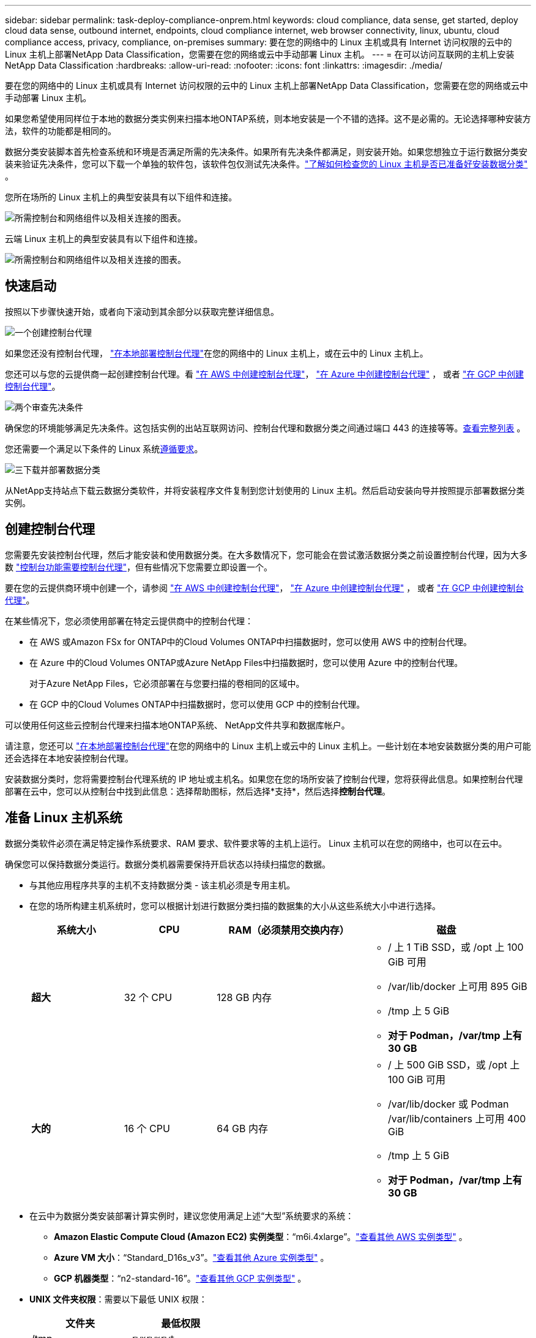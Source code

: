 ---
sidebar: sidebar 
permalink: task-deploy-compliance-onprem.html 
keywords: cloud compliance, data sense, get started, deploy cloud data sense, outbound internet, endpoints, cloud compliance internet, web browser connectivity, linux, ubuntu, cloud compliance access, privacy, compliance, on-premises 
summary: 要在您的网络中的 Linux 主机或具有 Internet 访问权限的云中的 Linux 主机上部署NetApp Data Classification，您需要在您的网络或云中手动部署 Linux 主机。 
---
= 在可以访问互联网的主机上安装NetApp Data Classification
:hardbreaks:
:allow-uri-read: 
:nofooter: 
:icons: font
:linkattrs: 
:imagesdir: ./media/


[role="lead"]
要在您的网络中的 Linux 主机或具有 Internet 访问权限的云中的 Linux 主机上部署NetApp Data Classification，您需要在您的网络或云中手动部署 Linux 主机。

如果您希望使用同样位于本地的数据分类实例来扫描本地ONTAP系统，则本地安装是一个不错的选择。这不是必需的。无论选择哪种安装方法，软件的功能都是相同的。

数据分类安装脚本首先检查系统和环境是否满足所需的先决条件。如果所有先决条件都满足，则安装开始。如果您想独立于运行数据分类安装来验证先决条件，您可以下载一个单独的软件包，该软件包仅测试先决条件。link:task-test-linux-system.html["了解如何检查您的 Linux 主机是否已准备好安装数据分类"] 。

您所在场所的 Linux 主机上的典型安装具有以下组件和连接。

image:diagram_deploy_onprem_overview.png["所需控制台和网络组件以及相关连接的图表。"]

云端 Linux 主机上的典型安装具有以下组件和连接。

image:diagram_deploy_onprem_cloud_instance.png["所需控制台和网络组件以及相关连接的图表。"]



== 快速启动

按照以下步骤快速开始，或者向下滚动到其余部分以获取完整详细信息。

.image:https://raw.githubusercontent.com/NetAppDocs/common/main/media/number-1.png["一个"]创建控制台代理
[role="quick-margin-para"]
如果您还没有控制台代理， https://docs.netapp.com/us-en/console-setup-admin/task-quick-start-connector-on-prem.html["在本地部署控制台代理"^]在您的网络中的 Linux 主机上，或在云中的 Linux 主机上。

[role="quick-margin-para"]
您还可以与您的云提供商一起创建控制台代理。看 https://docs.netapp.com/us-en/console-setup-admin/task-quick-start-connector-aws.html["在 AWS 中创建控制台代理"^]， https://docs.netapp.com/us-en/console-setup-admin/task-quick-start-connector-azure.html["在 Azure 中创建控制台代理"^] ， 或者 https://docs.netapp.com/us-en/console-setup-admin/task-quick-start-connector-google.html["在 GCP 中创建控制台代理"^]。

.image:https://raw.githubusercontent.com/NetAppDocs/common/main/media/number-2.png["两个"]审查先决条件
[role="quick-margin-para"]
确保您的环境能够满足先决条件。这包括实例的出站互联网访问、控制台代理和数据分类之间通过端口 443 的连接等等。<<启用数据分类的出站互联网访问,查看完整列表>> 。

[role="quick-margin-para"]
您还需要一个满足以下条件的 Linux 系统<<准备 Linux 主机系统,遵循要求>>。

.image:https://raw.githubusercontent.com/NetAppDocs/common/main/media/number-3.png["三"]下载并部署数据分类
[role="quick-margin-para"]
从NetApp支持站点下载云数据分类软件，并将安装程序文件复制到您计划使用的 Linux 主机。然后启动安装向导并按照提示部署数据分类实例。



== 创建控制台代理

您需要先安装控制台代理，然后才能安装和使用数据分类。在大多数情况下，您可能会在尝试激活数据分类之前设置控制台代理，因为大多数 https://docs.netapp.com/us-en/console-setup-admin/concept-connectors.html["控制台功能需要控制台代理"]，但有些情况下您需要立即设置一个。

要在您的云提供商环境中创建一个，请参阅 https://docs.netapp.com/us-en/console-setup-admin/task-quick-start-connector-aws.html["在 AWS 中创建控制台代理"^]， https://docs.netapp.com/us-en/console-setup-admin/task-quick-start-connector-azure.html["在 Azure 中创建控制台代理"^] ， 或者 https://docs.netapp.com/us-en/console-setup-admin/task-quick-start-connector-google.html["在 GCP 中创建控制台代理"^]。

在某些情况下，您必须使用部署在特定云提供商中的控制台代理：

* 在 AWS 或Amazon FSx for ONTAP中的Cloud Volumes ONTAP中扫描数据时，您可以使用 AWS 中的控制台代理。
* 在 Azure 中的Cloud Volumes ONTAP或Azure NetApp Files中扫描数据时，您可以使用 Azure 中的控制台代理。
+
对于Azure NetApp Files，它必须部署在与您要扫描的卷相同的区域中。

* 在 GCP 中的Cloud Volumes ONTAP中扫描数据时，您可以使用 GCP 中的控制台代理。


可以使用任何这些云控制台代理来扫描本地ONTAP系统、 NetApp文件共享和数据库帐户。

请注意，您还可以 https://docs.netapp.com/us-en/console-setup-admin/task-quick-start-connector-on-prem.html["在本地部署控制台代理"^]在您的网络中的 Linux 主机上或云中的 Linux 主机上。一些计划在本地安装数据分类的用户可能还会选择在本地安装控制台代理。

安装数据分类时，您将需要控制台代理系统的 IP 地址或主机名。如果您在您的场所安装了控制台代理，您将获得此信息。如果控制台代理部署在云中，您可以从控制台中找到此信息：选择帮助图标，然后选择*支持*，然后选择**控制台代理**。



== 准备 Linux 主机系统

数据分类软件必须在满足特定操作系统要求、RAM 要求、软件要求等的主机上运行。  Linux 主机可以在您的网络中，也可以在云中。

确保您可以保持数据分类运行。数据分类机器需要保持开启状态以持续扫描您的数据。

* 与其他应用程序共享的主机不支持数据分类 - 该主机必须是专用主机。
* 在您的场所构建主机系统时，您可以根据计划进行数据分类扫描的数据集的大小从这些系统大小中进行选择。
+
[cols="17,17,27,31"]
|===
| 系统大小 | CPU | RAM（必须禁用交换内存） | 磁盘 


| *超大* | 32 个 CPU | 128 GB 内存  a| 
** / 上 1 TiB SSD，或 /opt 上 100 GiB 可用
** /var/lib/docker 上可用 895 GiB
** /tmp 上 5 GiB
** *对于 Podman，/var/tmp 上有 30 GB*




| *大的* | 16 个 CPU | 64 GB 内存  a| 
** / 上 500 GiB SSD，或 /opt 上 100 GiB 可用
** /var/lib/docker 或 Podman /var/lib/containers 上可用 400 GiB
** /tmp 上 5 GiB
** *对于 Podman，/var/tmp 上有 30 GB*


|===
* 在云中为数据分类安装部署计算实例时，建议您使用满足上述“大型”系统要求的系统：
+
** *Amazon Elastic Compute Cloud (Amazon EC2) 实例类型*：“m6i.4xlarge”。link:reference-instance-types.html#aws-instance-types["查看其他 AWS 实例类型"^] 。
** *Azure VM 大小*：“Standard_D16s_v3”。link:reference-instance-types.html#azure-instance-types["查看其他 Azure 实例类型"^] 。
** *GCP 机器类型*：“n2-standard-16”。link:reference-instance-types.html#gcp-instance-types["查看其他 GCP 实例类型"^] 。


* *UNIX 文件夹权限*：需要以下最低 UNIX 权限：
+
[cols="25,25"]
|===
| 文件夹 | 最低权限 


| /tmp | `rwxrwxrwt` 


| /选择 | `rwxr-xr-x` 


| /var/lib/docker | `rwx------` 


| /usr/lib/systemd/系统 | `rwxr-xr-x` 
|===
* *操作系统*：
+
** 以下操作系统需要使用 Docker 容器引擎：
+
*** Red Hat Enterprise Linux 版本 7.8 和 7.9
*** Ubuntu 22.04（需要数据分类版本 1.23 或更高版本）
*** Ubuntu 24.04（需要数据分类版本 1.23 或更高版本）


** 以下操作系统需要使用 Podman 容器引擎，并且需要数据分类版本 1.30 或更高版本：
+
*** Red Hat Enterprise Linux 版本 8.8、8.10、9.0、9.1、9.2、9.3、9.4、9.5 和 9.6。


** 必须在主机系统上启用高级矢量扩展 (AVX2)。


* *Red Hat 订阅管理*：主机必须在 Red Hat 订阅管理中注册。如果未注册，系统将无法访问存储库来在安装期间更新所需的第三方软件。
* *附加软件*：安装数据分类之前，必须在主机上安装以下软件：
+
** 根据您使用的操作系统，您需要安装其中一个容器引擎：
+
*** Docker Engine 版本 19.3.1 或更高版本。 https://docs.docker.com/engine/install/["查看安装说明"^] 。
*** Podman 版本 4 或更高版本。要安装 Podman，请输入(`sudo yum install podman netavark -y`）。






* Python 版本 3.6 或更高版本。 https://www.python.org/downloads/["查看安装说明"^] 。
+
** *NTP 注意事项*： NetApp建议配置数据分类系统以使用网络时间协议 (NTP) 服务。数据分类系统和控制台代理系统之间的时间必须同步。




* *Firewalld 注意事项*：如果您计划使用 `firewalld`，我们建议您在安装数据分类之前启用它。运行以下命令进行配置 `firewalld`以便与数据分类兼容：
+
....
firewall-cmd --permanent --add-service=http
firewall-cmd --permanent --add-service=https
firewall-cmd --permanent --add-port=80/tcp
firewall-cmd --permanent --add-port=8080/tcp
firewall-cmd --permanent --add-port=443/tcp
firewall-cmd --reload
....
+
如果您计划使用其他数据分类主机作为扫描器节点，请在此时将这些规则添加到您的主系统：

+
....
firewall-cmd --permanent --add-port=2377/tcp
firewall-cmd --permanent --add-port=7946/udp
firewall-cmd --permanent --add-port=7946/tcp
firewall-cmd --permanent --add-port=4789/udp
....
+
请注意，每次启用或更新时都必须重新启动 Docker 或 Podman `firewalld`设置。




NOTE: 安装后，数据分类主机系统的 IP 地址无法更改。



== 启用数据分类的出站互联网访问

数据分类需要出站互联网访问。如果您的虚拟或物理网络使用代理服务器进行互联网访问，请确保数据分类实例具有出站互联网访问权限以联系以下端点。

[cols="43,57"]
|===
| 端点 | 目的 


| \ https://api.console.netapp.com | 与控制台的通信，其中包括NetApp帐户。 


| \ https://netapp-cloud-account.auth0.com \ https://auth0.com | 与控制台网站通信，实现集中用户身份验证。 


| \ https://support.compliance.api.console.netapp.com/ \ https://hub.docker.com \ https://auth.docker.io \ https://registry-1.docker.io \ https://index.docker.io/ \ https://dseasb33srnrn.cloudfront.net/ \ https://production.cloudflare.docker.com/ | 提供对软件映像、清单、模板的访问以及发送日志和指标。 


| \ https://support.compliance.api.console.netapp.com/ | 使NetApp能够从审计记录中流式传输数据。 


| https://github.com/docker https://download.docker.com | 提供docker安装的必备包。 


| \ http://packages.ubuntu.com/ \ http://archive.ubuntu.com | 提供 Ubuntu 安装的必备软件包。 
|===


== 验证所有必需的端口均已启用

您必须确保所有必需的端口都已打开，以便控制台代理、数据分类、Active Directory 和数据源之间进行通信。

[cols="25,25,50"]
|===
| 连接类型 | 端口 | 描述 


| 控制台代理<>数据分类 | 8080 (TCP)、443 (TCP) 和 80。9000 | 控制台代理的防火墙或路由规则必须允许通过端口 443 进出数据分类实例的入站和出站流量。确保端口 8080 已打开，以便您可以在控制台中看到安装进度。如果 Linux 主机上使用防火墙，则 Ubuntu 服务器内的内部进程需要端口 9000。 


| 控制台代理<> ONTAP集群 (NAS) | 443（TCP）  a| 
控制台使用 HTTPS 发现ONTAP集群。如果您使用自定义防火墙策略，则它们必须满足以下要求：

* 控制台代理主机必须允许通过端口 443 进行出站 HTTPS 访问。如果控制台代理位于云中，则预定义的防火墙或路由规则允许所有出站通信。
* ONTAP集群必须允许通过端口 443 进行入站 HTTPS 访问。默认的“mgmt”防火墙策略允许来自所有 IP 地址的入站 HTTPS 访问。如果您修改了此默认策略，或者创建了自己的防火墙策略，则必须将 HTTPS 协议与该策略关联并启用从控制台代理主机的访问。




| 数据分类 <> ONTAP集群  a| 
* 对于 NFS - 111 (TCP\UDP) 和 2049 (TCP\UDP)
* 对于 CIFS - 139 (TCP\UDP) 和 445 (TCP\UDP)

 a| 
数据分类需要与每个Cloud Volumes ONTAP子网或本地ONTAP系统建立网络连接。  Cloud Volumes ONTAP的防火墙或路由规则必须允许来自数据分类实例的入站连接。

确保这些端口对数据分类实例开放：

* 对于 NFS - 111 和 2049
* 对于 CIFS - 139 和 445


NFS 卷导出策略必须允许从数据分类实例进行访问。



| 数据分类<> Active Directory | 389（TCP 和 UDP）、636（TCP）、3268（TCP）和 3269（TCP）  a| 
您必须已经为公司用户设置了 Active Directory。此外，数据分类需要 Active Directory 凭据来扫描 CIFS 卷。

您必须具有 Active Directory 的信息：

* DNS 服务器 IP 地址，或多个 IP 地址
* 服务器的用户名和密码
* 域名（Active Directory 名称）
* 您是否使用安全 LDAP (LDAPS)
* LDAP 服务器端口（LDAP 通常为 389，安全 LDAP 通常为 636）


|===


== 在 Linux 主机上安装数据分类

对于典型配置，您将在单个主机系统上安装该软件。<<典型配置的单主机安装,请参阅此处的步骤>> 。

image:diagram_deploy_onprem_single_host_internet.png["该图表显示了使用本地部署且可访问互联网的单个数据分类实例时可以扫描的数据源的位置。"]

看<<准备 Linux 主机系统,准备 Linux 主机系统>>和<<启用数据分类的出站互联网访问,审查先决条件>>了解部署数据分类之前的完整要求列表。

只要实例具有互联网连接，数据分类软件的升级就会自动进行。


NOTE: 当软件安装在本地时，数据分类当前无法扫描 S3 存储桶、 Azure NetApp Files或 FSx for ONTAP 。在这些情况下，您需要在云中部署单独的控制台代理和数据分类实例，并且 https://docs.netapp.com/us-en/console-setup-admin/concept-connectors.html["在连接器之间切换"^]适用于不同的数据源。



=== 典型配置的单主机安装

在单个本地主机上安装数据分类软件时，请查看要求并遵循以下步骤。

https://youtu.be/XiPLaJpfJEI["观看此视频"^]了解如何安装数据分类。

请注意，安装数据分类时会记录所有安装活动。如果您在安装过程中遇到任何问题，您可以查看安装审计日志的内容。它被写给 `/opt/netapp/install_logs/`。

.开始之前
* 验证您的 Linux 系统是否满足<<准备 Linux 主机系统,主机要求>>。
* 验证系统是否安装了两个必备软件包（Docker Engine 或 Podman 和 Python 3）。
* 确保您在 Linux 系统上拥有 root 权限。
* 如果您使用代理访问互联网：
+
** 您将需要代理服务器信息（IP 地址或主机名、连接端口、连接方案：https 或 http、用户名和密码）。
** 如果代理正在执行 TLS 拦截，您需要知道数据分类 Linux 系统上存储 TLS CA 证书的路径。
** 代理必须是非透明的。数据分类目前不支持透明代理。
** 该用户必须是本地用户。不支持域用户。


* 验证您的离线环境是否满足要求<<启用数据分类的出站互联网访问,权限和连接性>>。


.步骤
. 从下载数据分类软件 https://mysupport.netapp.com/site/products/all/details/cloud-data-sense/downloads-tab/["NetApp 支持站点"^]。您应该选择的文件名为 *DATASENSE-INSTALLER-<version>.tar.gz*。
. 将安装程序文件复制到您计划使用的 Linux 主机（使用 `scp`或其他方法）。
. 在主机上解压安装程序文件，例如：
+
[source, cli]
----
tar -xzf DATASENSE-INSTALLER-V1.25.0.tar.gz
----
. 在控制台中，选择*治理>分类*。
. 选择*在本地或云中部署分类*。
+
image:screenshot-deploy-classification.png["选择按钮以激活数据分类的屏幕截图。"]

. 根据您是在云中准备的实例上还是在本地准备的实例上安装数据分类，选择适当的*部署*按钮来启动数据分类安装。
+
image:screenshot_cloud_compliance_deploy_onprem.png["选择按钮在云端或本地机器上部署数据分类的屏幕截图。"]

. 将显示“在本地部署数据分类”对话框。复制提供的命令（例如： `sudo ./install.sh -a 12345 -c 27AG75 -t 2198qq` ) 并将其粘贴到文本文件中，以便稍后使用。然后选择*关闭*以关闭对话框。
. 在主机上，输入您复制的命令，然后按照一系列提示进行操作，或者您可以提供包含所有必需参数的完整命令作为命令行参数。
+
请注意，安装程序会执行预检查以确保您的系统和网络要求满足，以便成功安装。 https://youtu.be/5ONowfPWkFs["观看此视频"^]了解预检信息和含义。

+
[cols="50a,50"]
|===
| 根据提示输入参数： | 输入完整命令： 


 a| 
.. 粘贴从步骤 7 复制的命令：
`sudo ./install.sh -a <account_id> -c <client_id> -t <user_token>`
+
如果您在云实例上安装（而不是在您的本地），请添加 `--manual-cloud-install <cloud_provider>`。

.. 输入数据分类主机的 IP 地址或主机名，以便控制台代理系统可以访问它。
.. 输入控制台代理主机的 IP 地址或主机名，以便数据分类系统可以访问它。
.. 根据提示输入代理详细信息。如果您的控制台代理已经使用代理，则无需在此处再次输入此信息，因为数据分类将自动使用控制台代理所使用的代理。

| 或者，您可以提前创建整个命令，提供必要的主机和代理参数：
`sudo ./install.sh -a <account_id> -c <client_id> -t <user_token> --host <ds_host> --manager-host <cm_host> --manual-cloud-install <cloud_provider> --proxy-host <proxy_host> --proxy-port <proxy_port> --proxy-scheme <proxy_scheme> --proxy-user <proxy_user> --proxy-password <proxy_password> --cacert-folder-path <ca_cert_dir>` 
|===
+
变量值：

+
** _account_id_ = NetApp帐户 ID
** _client_id_ = 控制台代理客户端 ID（如果客户端 ID 中没有后缀“clients”，则添加后缀）
** _user_token_ = JWT 用户访问令牌
** _ds_host_ = 数据分类 Linux 系统的 IP 地址或主机名。
** _cm_host_ = 控制台代理系统的 IP 地址或主机名。
** _cloud_provider_ = 在云实例上安装时，根据云提供商输入“AWS”、“Azure”或“Gcp”。
** _proxy_host_ = 如果主机位于代理服务器后面，则为代理服务器的 IP 或主机名。
** _proxy_port_ = 连接到代理服务器的端口（默认为 80）。
** _proxy_scheme_ = 连接方案：https 或 http（默认 http）。
** _proxy_user_ = 如果需要基本身份验证，则经过身份验证的用户连接到代理服务器。用户必须是本地用户 - 不支持域用户。
** _proxy_password_ = 您指定的用户名的密码。
** _ca_cert_dir_ = 数据分类 Linux 系统上包含附加 TLS CA 证书包的路径。仅当代理执行 TLS 拦截时才需要。




.结果
数据分类安装程序安装包、注册安装并安装数据分类。安装可能需要 10 到 20 分钟。

如果主机和控制台代理实例之间通过端口 8080 建立连接，您将在控制台的“数据分类”选项卡中看到安装进度。

.下一步
您可以从配置页面选择要扫描的数据源。
